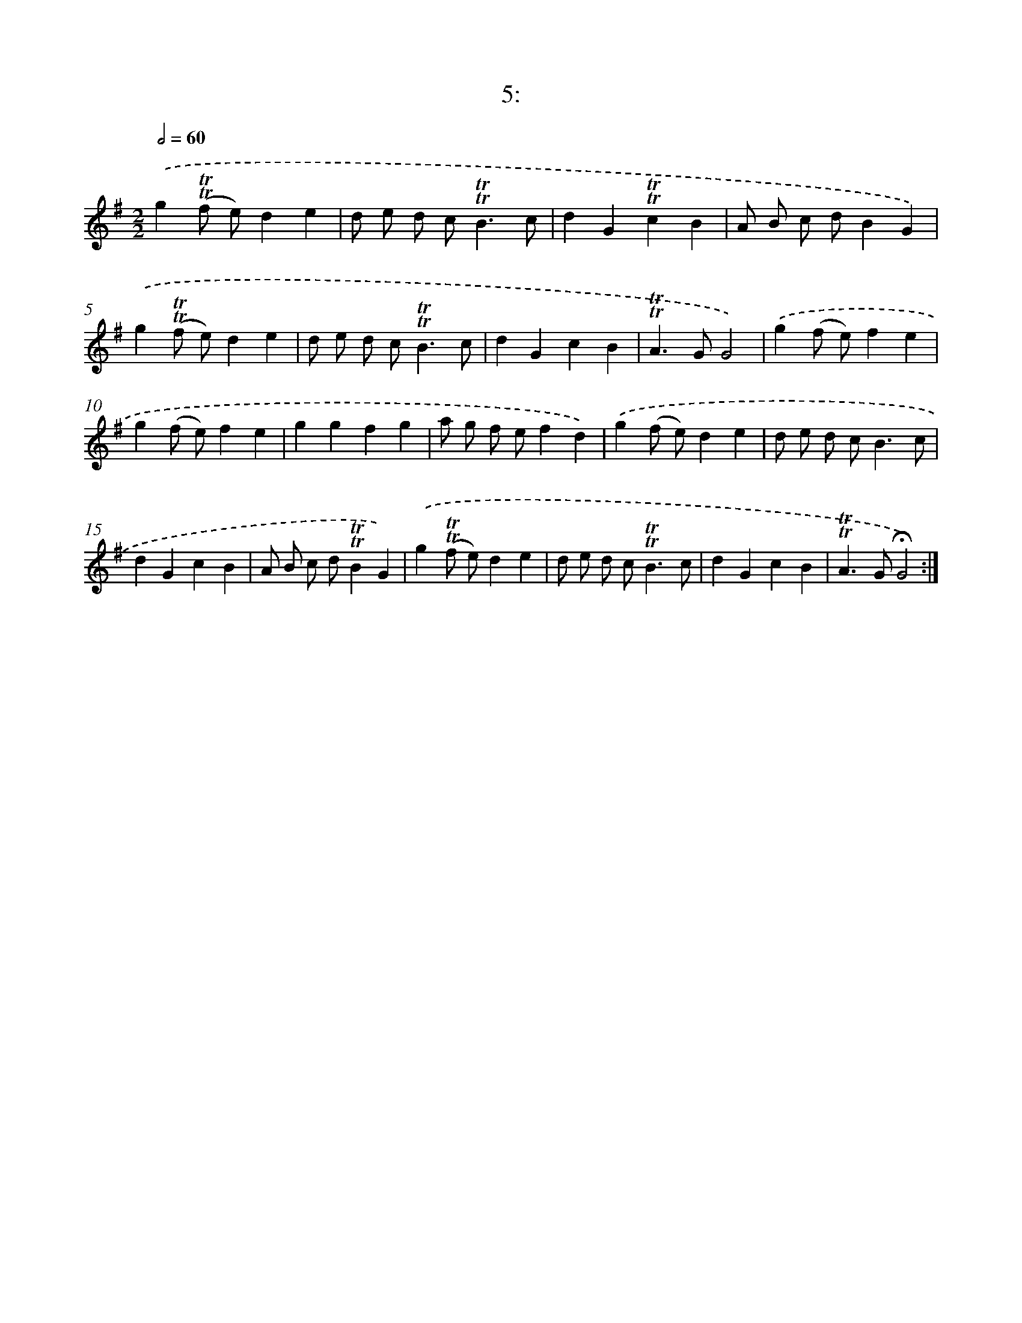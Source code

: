 X: 13989
T: 5:
%%abc-version 2.0
%%abcx-abcm2ps-target-version 5.9.1 (29 Sep 2008)
%%abc-creator hum2abc beta
%%abcx-conversion-date 2018/11/01 14:37:40
%%humdrum-veritas 1643762044
%%humdrum-veritas-data 707795629
%%continueall 1
%%barnumbers 0
L: 1/4
M: 2/2
Q: 1/2=60
K: G clef=treble
.('g(!trill!!trill!f/ e/)de |
d/ e/ d/ c<!trill!!trill!Bc/ |
dG!trill!!trill!cB |
A/ B/ c/ d/BG) |
.('g(!trill!!trill!f/ e/)de |
d/ e/ d/ c<!trill!!trill!Bc/ |
dGcB |
!trill!!trill!A>GG2) |
.('g(f/ e/)fe |
g(f/ e/)fe |
ggfg |
a/ g/ f/ e/fd) |
.('g(f/ e/)de |
d/ e/ d/ c<Bc/ |
dGcB |
A/ B/ c/ d/!trill!!trill!BG) |
.('g(!trill!!trill!f/ e/)de |
d/ e/ d/ c<!trill!!trill!Bc/ |
dGcB |
!trill!!trill!A>G!fermata!G2) :|]
